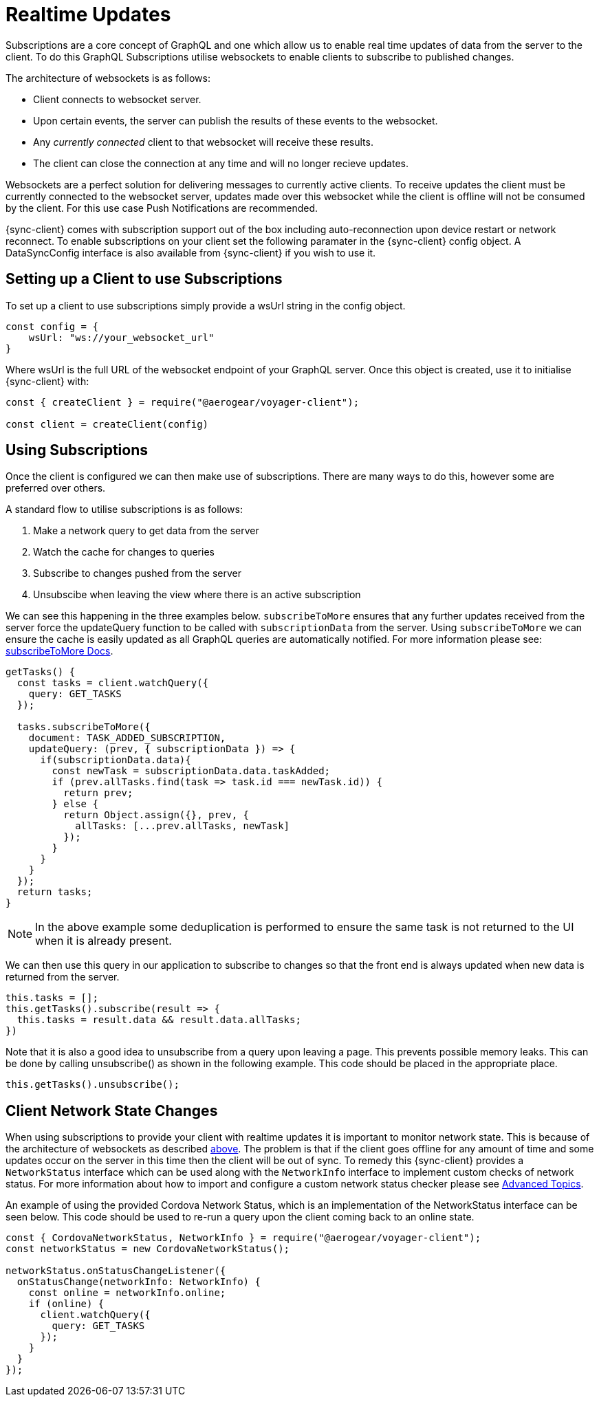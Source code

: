 = Realtime Updates

Subscriptions are a core concept of GraphQL and one which allow us to enable real time updates of data
from the server to the client.
To do this GraphQL Subscriptions utilise websockets to enable clients to subscribe to published changes.

The architecture of websockets is as follows:

* Client connects to websocket server.
* Upon certain events, the server can publish the results of these events to the websocket.
* Any _currently connected_ client to that websocket will receive these results.
* The client can close the connection at any time and will no longer recieve updates.

Websockets are a perfect solution for delivering messages to currently active clients. To receive updates the
client must be currently connected to the websocket server, updates made over this websocket while the client is offline
will not be consumed by the client. For this use case Push Notifications are recommended.

{sync-client} comes with subscription support out of the box including auto-reconnection upon device restart or network reconnect.
To enable subscriptions on your client set the following
paramater in the {sync-client} config object. A DataSyncConfig interface is also available from {sync-client} if you wish to use it.

== Setting up a Client to use Subscriptions

To set up a client to use subscriptions simply provide a wsUrl string in the config object.

```
const config = {
    wsUrl: "ws://your_websocket_url"
}
```
Where wsUrl is the full URL of the websocket endpoint of your GraphQL server. Once this object is created, use it to initialise {sync-client} with:

```
const { createClient } = require("@aerogear/voyager-client");

const client = createClient(config)
```

== Using Subscriptions

Once the client is configured we can then make use of subscriptions. There are many ways to do this, however some are
preferred over others.

A standard flow to utilise subscriptions is as follows:

1. Make a network query to get data from the server
1. Watch the cache for changes to queries
1. Subscribe to changes pushed from the server
1. Unsubscibe when leaving the view where there is an active subscription

We can see this happening in the three examples below. `subscribeToMore` ensures that any further updates received from the server force the updateQuery function to be called with `subscriptionData` from the server. Using `subscribeToMore` we can ensure the cache is easily updated as all GraphQL
queries are automatically notified. For more information please see: link:https://www.apollographql.com/docs/angular/features/subscriptions.html#subscribe-to-more[subscribeToMore Docs].

[source,javascript]
----
getTasks() {
  const tasks = client.watchQuery({
    query: GET_TASKS
  });

  tasks.subscribeToMore({
    document: TASK_ADDED_SUBSCRIPTION,
    updateQuery: (prev, { subscriptionData }) => {
      if(subscriptionData.data){
        const newTask = subscriptionData.data.taskAdded;
        if (prev.allTasks.find(task => task.id === newTask.id)) {
          return prev;
        } else {
          return Object.assign({}, prev, {
            allTasks: [...prev.allTasks, newTask]
          });
        }
      }
    }
  });
  return tasks;
}
----

NOTE: In the above example some deduplication is performed to ensure the same task is not returned to the UI when it is
already present.

We can then use this query in our application to subscribe to changes so that the front end is always updated when new
data is returned from the server.

[source,javascript]
----
this.tasks = [];
this.getTasks().subscribe(result => {
  this.tasks = result.data && result.data.allTasks;
})
----

Note that it is also a good idea to unsubscribe from a query upon leaving a page. This prevents possible memory leaks.
This can be done by calling unsubscribe() as shown in the following example. This code should be placed in the appropriate place.

[source, javascript]
----
this.getTasks().unsubscribe();
----

== Client Network State Changes

When using subscriptions to provide your client with realtime updates it is important to monitor network state. This is
because of the architecture of websockets as described xref:sync-js-client-realtime-updates[above]. The problem is that if the
client goes offline for any amount of time and some updates occur on the server in this time then the
client will be out of sync. To remedy this {sync-client} provides a `NetworkStatus` interface which can be used along with
the `NetworkInfo` interface to implement custom checks of network status. For more information about how to import and configure a
custom network status checker please see xref:sync-js-client-advanced-topics[Advanced Topics].

An example of using the provided Cordova Network Status, which is an implementation of the NetworkStatus interface can be seen below.
This code should be used to re-run a query upon the client coming back to an online state.
[source, javascript]
----
const { CordovaNetworkStatus, NetworkInfo } = require("@aerogear/voyager-client");
const networkStatus = new CordovaNetworkStatus();

networkStatus.onStatusChangeListener({
  onStatusChange(networkInfo: NetworkInfo) {
    const online = networkInfo.online;
    if (online) {
      client.watchQuery({
        query: GET_TASKS
      });
    }
  }
});
----
